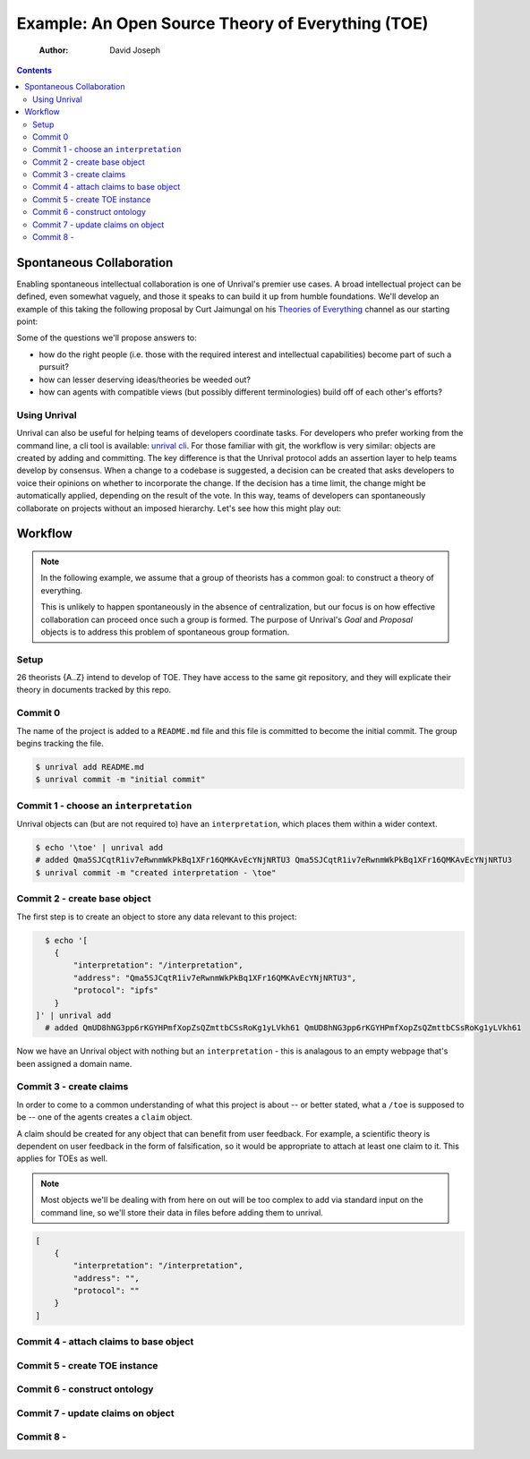 ==================================================
Example: An Open Source Theory of Everything (TOE)
==================================================

    :Author: David Joseph

.. contents::



Spontaneous Collaboration
-------------------------

Enabling spontaneous intellectual collaboration is one of Unrival's premier use cases.  A broad intellectual project can be defined, even somewhat vaguely, and those it speaks to can build it up from humble foundations.  We'll develop an example of this taking the following proposal by Curt Jaimungal on his `Theories of Everything <https://www.youtube.com/c/TheoriesofEverything>`_ channel as our starting point:

.. image:: ./static/images/theory-of-everything.png

Some of the questions we'll propose answers to:

- how do the right people (i.e. those with the required interest and intellectual capabilities) become part of such a pursuit?

- how can lesser deserving ideas/theories be weeded out?

- how can agents with compatible views (but possibly different terminologies) build off of each other's efforts?

Using Unrival
~~~~~~~~~~~~~

Unrival can also be useful for helping teams of developers coordinate tasks.  For developers who prefer working from the command line, a cli tool is available:
`unrival cli <https://github.com/unrival-protocol/unrival_cli>`_.  For those familiar with git, the workflow is very similar: objects are created by adding and committing.  The key difference is that the Unrival protocol adds an assertion layer to help teams develop by consensus.  When a change to a codebase is suggested, a decision can be created that asks developers to voice their opinions on whether to incorporate the change.  If the decision has a time limit, the change might be automatically applied, depending on the result of the vote.  In this way, teams of developers can spontaneously collaborate on projects without an imposed hierarchy.  Let's see how this might play out:

Workflow
--------

.. note::

    In the following example, we assume that a group of theorists has a common goal: to construct a theory of everything.


    This is unlikely to happen spontaneously in the absence of centralization, but our focus is on how effective collaboration can proceed once such a group is formed.  The purpose of Unrival's *Goal* and *Proposal* objects is to address this problem of spontaneous group formation.

Setup
~~~~~

26 theorists {A..Z} intend to develop of TOE.  They have access to the same git repository, and they will explicate their theory in documents tracked by this repo.

Commit 0
~~~~~~~~

The name of the project is added to a ``README.md`` file and this file is committed to become the initial commit.  The group begins tracking the file.

.. code:: bash

    $ unrival add README.md
    $ unrival commit -m "initial commit"

Commit 1 - choose an ``interpretation``
~~~~~~~~~~~~~~~~~~~~~~~~~~~~~~~~~~~~~~~

Unrival objects can (but are not required to) have an ``interpretation``, which places them within a wider context.

.. code:: bash

    $ echo '\toe' | unrival add
    # added Qma5SJCqtR1iv7eRwnmWkPkBq1XFr16QMKAvEcYNjNRTU3 Qma5SJCqtR1iv7eRwnmWkPkBq1XFr16QMKAvEcYNjNRTU3
    $ unrival commit -m "created interpretation - \toe"

Commit 2 - create base object
~~~~~~~~~~~~~~~~~~~~~~~~~~~~~

The first step is to create an object to store any data relevant to this project:

.. code:: bash

      $ echo '[
        {
            "interpretation": "/interpretation",
            "address": "Qma5SJCqtR1iv7eRwnmWkPkBq1XFr16QMKAvEcYNjNRTU3",
            "protocol": "ipfs"
        }
    ]' | unrival add
      # added QmUD8hNG3pp6rKGYHPmfXopZsQZmttbCSsRoKg1yLVkh61 QmUD8hNG3pp6rKGYHPmfXopZsQZmttbCSsRoKg1yLVkh61    

Now we have an Unrival object with nothing but an ``interpretation`` - this is analagous to an empty webpage that's been assigned a domain name.

Commit 3 - create claims
~~~~~~~~~~~~~~~~~~~~~~~~

In order to come to a common understanding of what this project is about -- or better stated, what a ``/toe`` is supposed to be -- one of the agents creates a ``claim`` object.

A claim should be created for any object that can benefit from user feedback.  For example, a scientific theory is dependent on user feedback in the form of falsification, so it would be appropriate to attach at least one claim to it.  This applies for TOEs as well.

.. note::

    Most objects we'll be dealing with from here on out will be too complex to add via standard input on the command line, so we'll store their data in files before adding them to unrival.

.. code:: json

    [
        {
            "interpretation": "/interpretation",
            "address": "",
            "protocol": ""
        }
    ]

Commit 4 - attach claims to base object
~~~~~~~~~~~~~~~~~~~~~~~~~~~~~~~~~~~~~~~

Commit 5 - create TOE instance
~~~~~~~~~~~~~~~~~~~~~~~~~~~~~~

Commit 6 - construct ontology
~~~~~~~~~~~~~~~~~~~~~~~~~~~~~

Commit 7 - update claims on object
~~~~~~~~~~~~~~~~~~~~~~~~~~~~~~~~~~

Commit 8 -
~~~~~~~~~~
